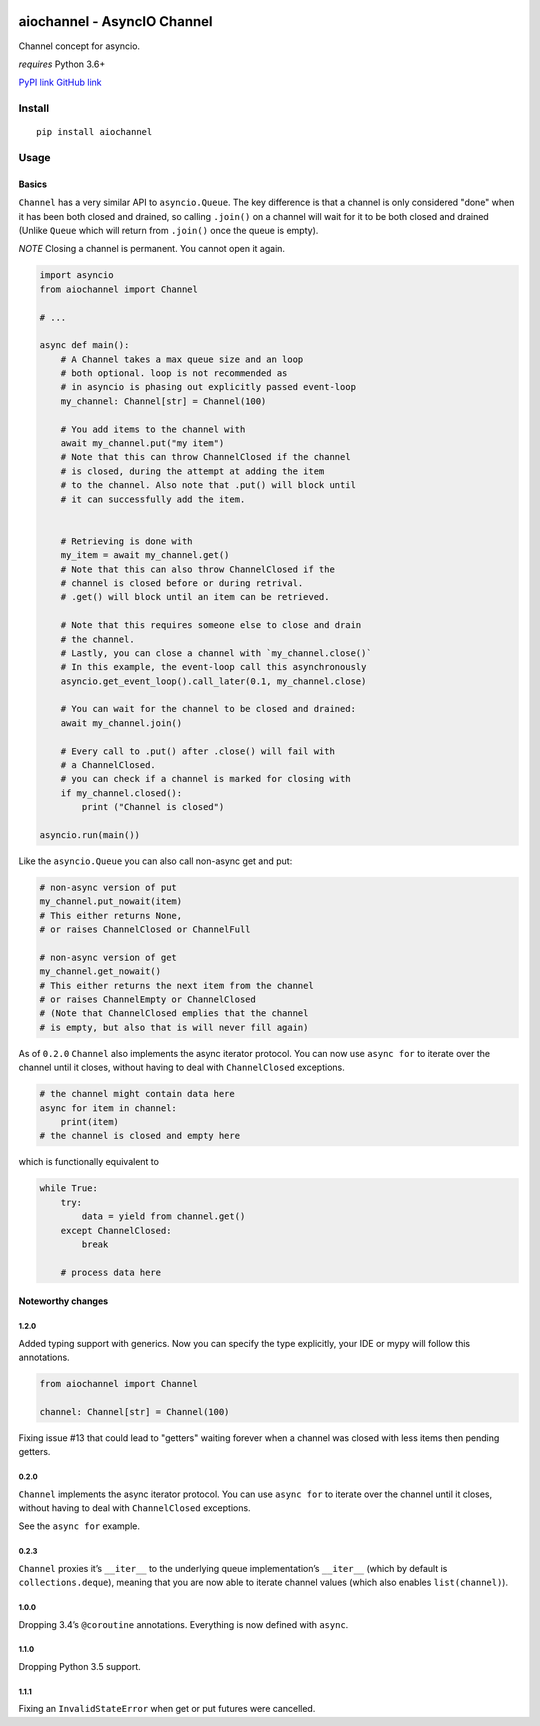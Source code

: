 |Build Status|
|Python Versions|

aiochannel - AsyncIO Channel
============================

Channel concept for asyncio.

*requires* Python 3.6+

`PyPI link <https://pypi.org/project/aiochannel>`__
`GitHub link <https://github.com/tbug/aiochannel>`__

Install
-------

::

   pip install aiochannel

Usage
-----

Basics
~~~~~~

``Channel`` has a very similar API to ``asyncio.Queue``.
The key difference is that a channel is only considered
"done" when it has been both closed and drained, so calling ``.join()``
on a channel will wait for it to be both closed and drained (Unlike
``Queue`` which will return from ``.join()`` once the queue is empty).

*NOTE* Closing a channel is permanent. You cannot open it again.

.. code-block:: python
       :name: test_simple

       import asyncio
       from aiochannel import Channel

       # ...

       async def main():
           # A Channel takes a max queue size and an loop
           # both optional. loop is not recommended as
           # in asyncio is phasing out explicitly passed event-loop
           my_channel: Channel[str] = Channel(100)

           # You add items to the channel with
           await my_channel.put("my item")
           # Note that this can throw ChannelClosed if the channel
           # is closed, during the attempt at adding the item
           # to the channel. Also note that .put() will block until
           # it can successfully add the item.


           # Retrieving is done with
           my_item = await my_channel.get()
           # Note that this can also throw ChannelClosed if the
           # channel is closed before or during retrival.
           # .get() will block until an item can be retrieved.

           # Note that this requires someone else to close and drain
           # the channel.
           # Lastly, you can close a channel with `my_channel.close()`
           # In this example, the event-loop call this asynchronously
           asyncio.get_event_loop().call_later(0.1, my_channel.close)

           # You can wait for the channel to be closed and drained:
           await my_channel.join()

           # Every call to .put() after .close() will fail with
           # a ChannelClosed.
           # you can check if a channel is marked for closing with
           if my_channel.closed():
               print ("Channel is closed")

       asyncio.run(main())


Like the ``asyncio.Queue`` you can also call non-async get and put:


.. code-block:: python


       # non-async version of put
       my_channel.put_nowait(item)
       # This either returns None,
       # or raises ChannelClosed or ChannelFull

       # non-async version of get
       my_channel.get_nowait()
       # This either returns the next item from the channel
       # or raises ChannelEmpty or ChannelClosed
       # (Note that ChannelClosed emplies that the channel
       # is empty, but also that is will never fill again)

As of ``0.2.0`` ``Channel`` also implements the async iterator protocol.
You can now use ``async for`` to iterate over the channel until it
closes, without having to deal with ``ChannelClosed`` exceptions.

.. code-block:: python


       # the channel might contain data here
       async for item in channel:
           print(item)
       # the channel is closed and empty here

which is functionally equivalent to

.. code-block:: python


       while True:
           try:
               data = yield from channel.get()
           except ChannelClosed:
               break

           # process data here

Noteworthy changes
~~~~~~~~~~~~~~~~~~

1.2.0
^^^^^

Added typing support with generics. Now you can specify the type
explicitly, your IDE or mypy will follow this annotations.


.. code-block:: python

    from aiochannel import Channel

    channel: Channel[str] = Channel(100)


Fixing issue #13 that could lead to "getters" waiting forever
when a channel was closed with less items then pending getters.

0.2.0
^^^^^

``Channel`` implements the async iterator protocol. You can use
``async for`` to iterate over the channel until it closes, without
having to deal with ``ChannelClosed`` exceptions.

See the ``async for`` example.

.. _section-1:

0.2.3
^^^^^

``Channel`` proxies it’s ``__iter__`` to the underlying queue
implementation’s ``__iter__`` (which by default is
``collections.deque``), meaning that you are now able to iterate channel
values (which also enables ``list(channel)``).

.. _section-2:

1.0.0
^^^^^

Dropping 3.4’s ``@coroutine`` annotations. Everything is now defined
with ``async``.


1.1.0
^^^^^

Dropping Python 3.5 support.


1.1.1
^^^^^

Fixing an ``InvalidStateError`` when get or put futures were cancelled.


.. |Build Status| image:: https://github.com/tbug/aiochannel/actions/workflows/test.yml/badge.svg
   :target: https://github.com/tbug/aiochannel/actions/workflows/test.yml

.. |Python Versions| image:: https://img.shields.io/pypi/pyversions/aiochannel.svg
   :target: https://pypi.org/project/aiochannel/
